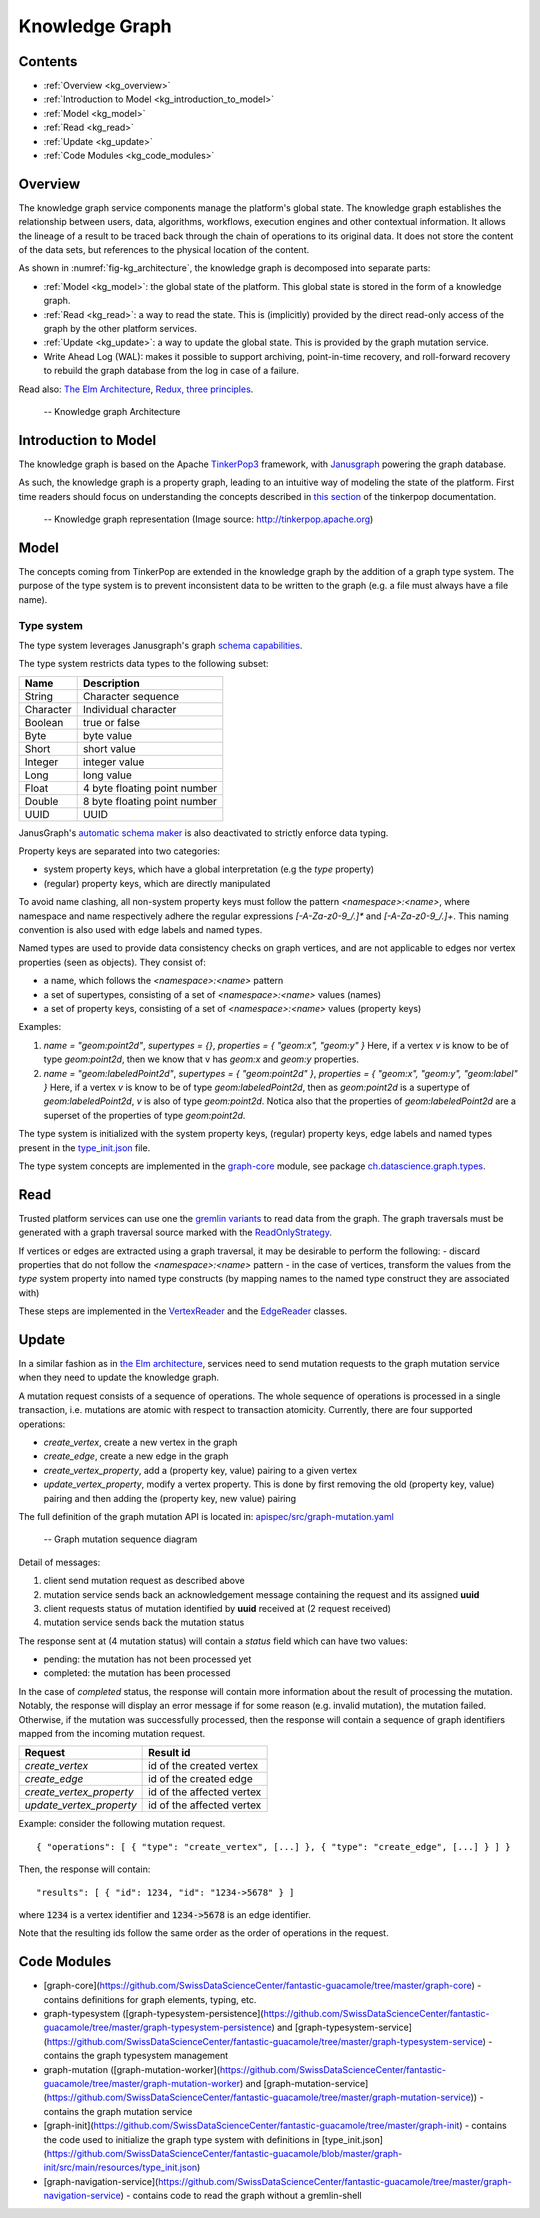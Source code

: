 .. _knowledge_graph:

Knowledge Graph
===============

Contents
--------

- :ref:`Overview <kg_overview>`
- :ref:`Introduction to Model <kg_introduction_to_model>`
- :ref:`Model <kg_model>`
- :ref:`Read <kg_read>`
- :ref:`Update <kg_update>`
- :ref:`Code Modules <kg_code_modules>`

.. _kg_overview:

Overview
--------

The knowledge graph service components manage the platform's global state. The knowledge graph establishes the relationship between users, data, algorithms, workflows, execution engines and other contextual information.
It allows the lineage of a result to be traced back through the chain of operations to its original data. It does not store the content of the data sets, but references to the physical location of the content.

As shown in :numref:`fig-kg_architecture`, the knowledge graph is decomposed into separate parts:

- :ref:`Model <kg_model>`: the global state of the platform. This global state is stored in the form of a knowledge graph.

- :ref:`Read <kg_read>`: a way to read the state. This is (implicitly) provided by the direct read-only access of the graph by the
  other platform services.

- :ref:`Update <kg_update>`: a way to update the global state. This is provided by the graph mutation service.

- Write Ahead Log (WAL): makes it possible to support archiving, point-in-time recovery, and roll-forward recovery to rebuild the graph database from the log in case of a failure.

Read also: `The Elm Architecture <https://guide.elm-lang.org/architecture/>`_, `Redux, three principles <http://redux.js.org/docs/introduction/ThreePrinciples.html>`_.

.. _fig-kg_architecture:

.. figure:: /images/kg_architecture.*

   -- Knowledge graph Architecture

.. _kg_introduction_to_model:

Introduction to Model
---------------------

The knowledge graph is based on the Apache `TinkerPop3 <http://tinkerpop.apache.org/docs/current/reference/>`_ framework,
with `Janusgraph <http://docs.janusgraph.org/latest/>`_ powering the graph database.

As such, the knowledge graph is a property graph, leading to an intuitive way of modeling the state of the platform. First time readers should focus on understanding the concepts described in `this section <http://tinkerpop.apache.org/docs/current/reference/#vertex-properties>`_ of the tinkerpop documentation.

.. _fig-tinkerpop-model:

.. figure:: https://github.com/SwissDataScienceCenter/documentation/wiki/static/images/tinkerpop.apache.com_the-crew-graph.png
   :width: 600

   -- Knowledge graph representation (Image source: http://tinkerpop.apache.org)

.. _kg_model:

Model
-----

The concepts coming from TinkerPop are extended in the knowledge graph by the addition of a graph type system.
The purpose of the type system is to prevent inconsistent data to be written to the graph (e.g. a file must always have a file name).

Type system
^^^^^^^^^^^
The type system leverages Janusgraph's graph `schema capabilities <http://docs.janusgraph.org/latest/schema.html>`_.

The type system restricts data types to the following subset:

.. tabularcolumns:: |l|l|

+-----------+------------------------------+
| Name      | Description                  |
+===========+==============================+
| String    | Character sequence           |
+-----------+------------------------------+
| Character | Individual character         |
+-----------+------------------------------+
| Boolean   | true or false                |
+-----------+------------------------------+
| Byte      | byte value                   |
+-----------+------------------------------+
| Short     | short value                  |
+-----------+------------------------------+
| Integer   | integer value                |
+-----------+------------------------------+
| Long      | long value                   |
+-----------+------------------------------+
| Float     | 4 byte floating point number |
+-----------+------------------------------+
| Double    | 8 byte floating point number |
+-----------+------------------------------+
| UUID      | UUID                         |
+-----------+------------------------------+

JanusGraph's `automatic schema maker <http://docs.janusgraph.org/latest/schema.html#_automatic_schema_maker>`_ is
also deactivated to strictly enforce data typing.

Property keys are separated into two categories:

- system property keys, which have a global interpretation (e.g the `type` property)
- (regular) property keys, which are directly manipulated

To avoid name clashing, all non-system property keys must follow the pattern
`<namespace>:<name>`, where namespace and name respectively adhere the regular expressions
`[-A-Za-z0-9_/.]*` and `[-A-Za-z0-9_/.]+`. This naming convention is also used with edge labels
and named types.

Named types are used to provide data consistency checks on graph vertices, and are not applicable to edges
nor vertex properties (seen as objects).
They consist of:

- a name, which follows the `<namespace>:<name>` pattern
- a set of supertypes, consisting of a set of `<namespace>:<name>` values (names)
- a set of property keys, consisting of a set of `<namespace>:<name>` values (property keys)

Examples:

1. `name = "geom:point2d"`, `supertypes = {}`, `properties = { "geom:x", "geom:y" }`
   Here, if a vertex `v` is know to be of type `geom:point2d`, then we know that v has
   `geom:x` and `geom:y` properties.
2. `name = "geom:labeledPoint2d"`, `supertypes = { "geom:point2d" }`, `properties = { "geom:x", "geom:y", "geom:label" }`
   Here, if a vertex `v` is know to be of type `geom:labeledPoint2d`, then as `geom:point2d` is a supertype of
   `geom:labeledPoint2d`, `v` is also of type `geom:point2d`. Notica also that the properties of `geom:labeledPoint2d` are a superset of the properties of type `geom:point2d`.

The type system is initialized with the system property keys, (regular) property keys, edge labels and
named types present in the `type_init.json <https://github.com/SwissDataScienceCenter/fantastic-guacamole/blob/master/graph-init/src/main/resources/type_init.json>`_ file.

The type system concepts are implemented in the `graph-core <https://github.com/SwissDataScienceCenter/fantastic-guacamole/tree/master/graph-core/##TODO>`_ module, see package `ch.datascience.graph.types <https://github.com/SwissDataScienceCenter/fantastic-guacamole/tree/master/graph-core/src/main/scala/ch/datascience/graph/types/##TODO>`_.

.. _kg_read:

Read
----

Trusted platform services can use one the `gremlin variants <http://tinkerpop.apache.org/docs/current/reference/#gremlin-variants>`_ to read data from the graph.
The graph traversals must be generated with a graph traversal source marked with the `ReadOnlyStrategy <http://tinkerpop.apache.org/docs/current/reference/#_readonlystrategy>`_.

If vertices or edges are extracted using a graph traversal, it may be desirable to perform the following:
- discard properties that do not follow the `<namespace>:<name>` pattern
- in the case of vertices, transform the values from the `type` system property into named type constructs
(by mapping names to the named type construct they are associated with)

These steps are implemented in the `VertexReader <https://github.com/SwissDataScienceCenter/fantastic-guacamole/blob/master/graph-core/src/main/scala/ch/datascience/graph/elements/tinkerpop_mappers/VertexReader.scala/##TODO>`_ and the `EdgeReader <https://github.com/SwissDataScienceCenter/fantastic-guacamole/blob/master/graph-core/src/main/scala/ch/datascience/graph/elements/tinkerpop_mappers/EdgeReader.scala/##TODO>`_ classes.

.. _kg_update:

Update
------

In a similar fashion as in `the Elm architecture <https://guide.elm-lang.org/architecture/>`_, services
need to send mutation requests to the graph mutation service when they need to update the knowledge graph.

A mutation request consists of a sequence of operations. The whole sequence of operations is processed
in a single transaction, i.e. mutations are atomic with respect to transaction atomicity.
Currently, there are four supported operations:

- `create_vertex`, create a new vertex in the graph
- `create_edge`, create a new edge in the graph
- `create_vertex_property`, add a (property key, value) pairing to a given vertex
- `update_vertex_property`, modify a vertex property. This is done by first removing the old (property key, value) pairing and then adding the (property key, new value) pairing

The full definition of the graph mutation API is located in: `apispec/src/graph-mutation.yaml <https://github.com/SwissDataScienceCenter/fantastic-guacamole/blob/master/apispec/src/graph-mutation.yaml/##TODO>`_

.. _fig-kg_mutation_seqdiag:

.. figure:: /images/generated/graph_mutation.sequence.png

   -- Graph mutation sequence diagram

Detail of messages:

1. client send mutation request as described above
2. mutation service sends back an acknowledgement message containing the request and its assigned **uuid**
3. client requests status of mutation identified by **uuid** received at (2 request received)
4. mutation service sends back the mutation status

The response sent at (4 mutation status) will contain a `status` field which can have two values:

- pending: the mutation has not been processed yet
- completed: the mutation has been processed

In the case of `completed` status, the response will contain more information about the result of
processing the mutation.
Notably, the response will display an error message if for some reason (e.g. invalid mutation), the mutation failed.
Otherwise, if the mutation was successfully processed, then the response will contain a sequence of graph
identifiers mapped from the incoming mutation request.

.. tabularcolumns:: |l|l|

+--------------------------+---------------------------+
| Request                  | Result id                 |
+==========================+===========================+
| `create_vertex`          | id of the created vertex  |
+--------------------------+---------------------------+
| `create_edge`            | id of the created edge    |
+--------------------------+---------------------------+
| `create_vertex_property` | id of the affected vertex |
+--------------------------+---------------------------+
| `update_vertex_property` | id of the affected vertex |
+--------------------------+---------------------------+

Example: consider the following mutation request. ::

    { "operations": [ { "type": "create_vertex", [...] }, { "type": "create_edge", [...] } ] }

Then, the response will contain::

    "results": [ { "id": 1234, "id": "1234->5678" } ]

where :code:`1234` is a vertex identifier and :code:`1234->5678` is an edge identifier.

Note that the resulting ids follow the same order as the order of operations in the request.

.. _kg_code_modules:

Code Modules
------------

- [graph-core](https://github.com/SwissDataScienceCenter/fantastic-guacamole/tree/master/graph-core) - contains definitions for graph elements, typing, etc.
- graph-typesystem ([graph-typesystem-persistence](https://github.com/SwissDataScienceCenter/fantastic-guacamole/tree/master/graph-typesystem-persistence) and [graph-typesystem-service](https://github.com/SwissDataScienceCenter/fantastic-guacamole/tree/master/graph-typesystem-service) - contains the graph typesystem management
- graph-mutation ([graph-mutation-worker](https://github.com/SwissDataScienceCenter/fantastic-guacamole/tree/master/graph-mutation-worker) and [graph-mutation-service](https://github.com/SwissDataScienceCenter/fantastic-guacamole/tree/master/graph-mutation-service)) - contains the graph mutation service
- [graph-init](https://github.com/SwissDataScienceCenter/fantastic-guacamole/tree/master/graph-init) - contains the code used to initialize the graph type system with definitions in [type_init.json](https://github.com/SwissDataScienceCenter/fantastic-guacamole/blob/master/graph-init/src/main/resources/type_init.json)
- [graph-navigation-service](https://github.com/SwissDataScienceCenter/fantastic-guacamole/tree/master/graph-navigation-service) - contains code to read the graph without a gremlin-shell
